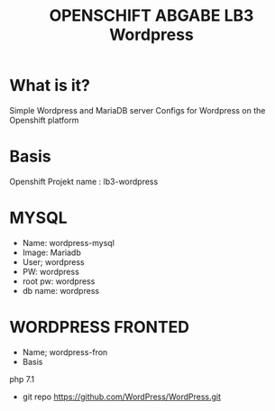 #+TITLE: OPENSCHIFT ABGABE LB3 Wordpress
* What is it?
  Simple Wordpress and MariaDB server Configs for Wordpress on the Openshift platform
* Basis
Openshift Projekt name : lb3-wordpress
* MYSQL
- Name: wordpress-mysql
- Image: Mariadb
- User; wordpress
- PW: wordpress
- root pw: wordpress
- db name: wordpress
* WORDPRESS FRONTED
- Name; wordpress-fron
- Basis
php 7.1
- git repo
  https://github.com/WordPress/WordPress.git 

